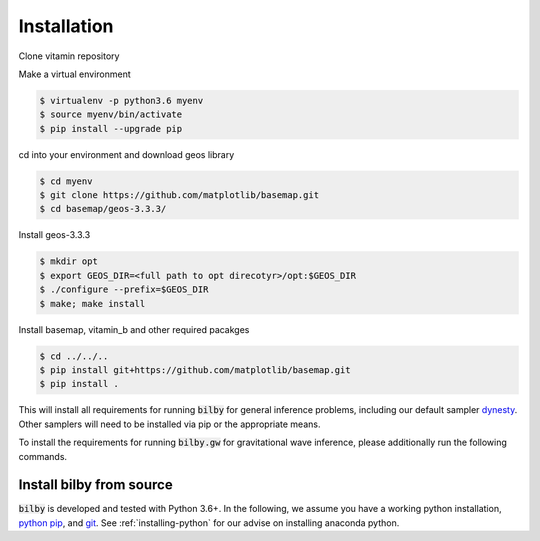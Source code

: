 ============
Installation
============

Clone vitamin repository

.. clode-block:: console

   $ git clone https://github.com/hagabbar/vitamin_b

Make a virtual environment

.. code-block:: console

   $ virtualenv -p python3.6 myenv
   $ source myenv/bin/activate
   $ pip install --upgrade pip

cd into your environment and download geos library

.. code-block:: console

   $ cd myenv
   $ git clone https://github.com/matplotlib/basemap.git
   $ cd basemap/geos-3.3.3/

Install geos-3.3.3

.. code-block:: console

   $ mkdir opt
   $ export GEOS_DIR=<full path to opt direcotyr>/opt:$GEOS_DIR
   $ ./configure --prefix=$GEOS_DIR
   $ make; make install

Install basemap, vitamin_b and other required pacakges

.. code-block:: console

   $ cd ../../..
   $ pip install git+https://github.com/matplotlib/basemap.git
   $ pip install .


.. tabs::

   .. tab:: Conda

      .. code-block:: console

          $ conda install -c conda-forge bilby

      Supported python versions: 3.5+.

   .. tab:: Pip

      .. code-block:: console

          $ pip install bilby

      Supported python versions: 3.5+.


This will install all requirements for running :code:`bilby` for general
inference problems, including our default sampler `dynesty
<https://dynesty.readthedocs.io/en/latest/>`_. Other samplers will need to be
installed via pip or the appropriate means.

To install the requirements for running :code:`bilby.gw` for gravitational
wave inference, please additionally run the following commands.

.. tabs::

   .. tab:: Conda

      .. code-block:: console

          $ conda install -c conda-forge gwpy python-lalsimulation

   .. tab:: Pip

      .. code-block:: console

          $ pip install gwpy lalsuite


Install bilby from source
-------------------------

:code:`bilby` is developed and tested with Python 3.6+. In the
following, we assume you have a working python installation, `python pip
<https://packaging.python.org/tutorials/installing-packages/#use-pip-for-installing)>`_,
and `git <https://git-scm.com/>`_. See :ref:`installing-python` for our
advise on installing anaconda python.

